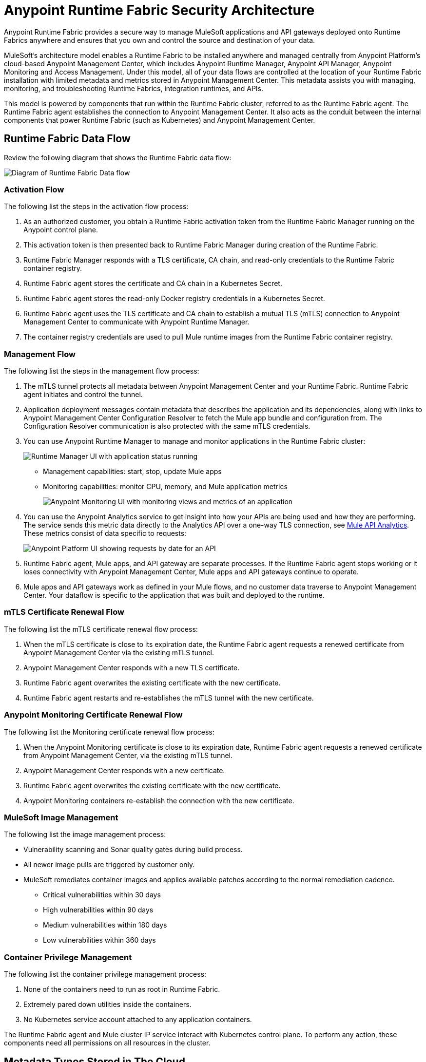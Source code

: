 = Anypoint Runtime Fabric Security Architecture

Anypoint Runtime Fabric provides a secure way to manage MuleSoft applications and API gateways deployed onto Runtime Fabrics anywhere and ensures that you own and control the source and destination of your data.

MuleSoft’s architecture model enables a Runtime Fabric to be installed anywhere and managed centrally from Anypoint Platform’s cloud-based Anypoint Management Center, which includes Anypoint Runtime Manager, Anypoint API Manager, Anypoint Monitoring and Access Management. Under this model, all of your data flows are controlled at the location of your Runtime Fabric installation with limited metadata and metrics stored in Anypoint Management Center. This metadata assists you with managing, monitoring, and troubleshooting Runtime Fabrics, integration runtimes, and APIs.

This model is powered by components that run within the Runtime Fabric cluster, referred to as the Runtime Fabric agent. The Runtime Fabric agent establishes the connection to Anypoint Management Center. It also acts as the conduit between the internal components that power Runtime Fabric (such as Kubernetes) and Anypoint Management Center. 


== Runtime Fabric Data Flow

Review the following diagram that shows the Runtime Fabric data flow:

image::rtf-security-data-flow.png[Diagram of Runtime Fabric Data flow]

=== Activation Flow

The following list the steps in the activation flow process:

. As an authorized customer, you obtain a Runtime Fabric activation token from the Runtime Fabric Manager running on the Anypoint control plane. 
. This activation token is then presented back to Runtime Fabric Manager during creation of the Runtime Fabric.
. Runtime Fabric Manager responds with a TLS certificate, CA chain, and read-only credentials to the Runtime Fabric container registry.
. Runtime Fabric agent stores the certificate and CA chain in a Kubernetes Secret.
. Runtime Fabric agent stores the read-only Docker registry credentials in a Kubernetes Secret.
. Runtime Fabric agent uses the TLS certificate and CA chain to establish a mutual TLS (mTLS) connection to Anypoint Management Center to communicate with Anypoint Runtime Manager.
. The container registry credentials are used to pull Mule runtime images from the Runtime Fabric container registry.

=== Management Flow

The following list the steps in the management flow process:

. The mTLS tunnel protects all metadata between Anypoint Management Center and your Runtime Fabric. Runtime Fabric agent initiates and control the tunnel.
. Application deployment messages contain metadata that describes the application and its dependencies, along with links to Anypoint Management Center Configuration Resolver to fetch the Mule app bundle and configuration from. The Configuration Resolver communication is also protected with the same mTLS credentials.
. You can use Anypoint Runtime Manager to manage and monitor applications in the Runtime Fabric cluster: 
+
image::rtf-security-runtime-manager.png[Runtime Manager UI with application status running]
+
* Management capabilities: start, stop, update Mule apps

* Monitoring capabilities: monitor CPU, memory, and Mule application metrics 
+
image::rtf-security-anypoint-monitoring.png[Anypoint Monitoring UI with monitoring views and metrics of an application]
+
[start=4]

. You can use the Anypoint Analytics service to get insight into how your APIs are being used and how they are performing. The service sends this metric data directly to the Analytics API over a one-way TLS connection, see xref:api-manager::analytics-landing-page.adoc[Mule API Analytics]. These metrics consist of data specific to requests:

+
image::rtf-security-anypoint-platform.png[Anypoint Platform UI showing requests by date for an API]
+

[start=5]
. Runtime Fabric agent,  Mule apps, and API gateway are separate processes. If the Runtime Fabric agent stops working or it loses connectivity with Anypoint Management Center, Mule apps and API gateways continue to operate.
. Mule apps and API gateways work as defined in your Mule flows, and no customer data traverse to Anypoint Management Center. Your dataflow is specific to the application that was built and deployed to the runtime.

=== mTLS Certificate Renewal Flow

The following list the mTLS certificate renewal flow process:

. When the mTLS certificate is close to its expiration date, the Runtime Fabric agent requests a renewed certificate from Anypoint Management Center via the existing mTLS tunnel.
. Anypoint Management Center responds with a new TLS certificate.
. Runtime Fabric agent overwrites the existing certificate with the new certificate.
. Runtime Fabric agent restarts and re-establishes the mTLS tunnel with the new certificate.

=== Anypoint Monitoring Certificate Renewal Flow

The following list the Monitoring certificate renewal flow process:

. When the Anypoint Monitoring certificate is close to its expiration date, Runtime Fabric agent requests a renewed certificate from Anypoint Management Center, via the existing mTLS tunnel.
. Anypoint Management Center responds with a new certificate.
. Runtime Fabric agent overwrites the existing certificate with the new certificate.
. Anypoint Monitoring containers re-establish the connection with the new certificate.

=== MuleSoft Image Management

The following list the image management process:

* Vulnerability scanning and Sonar quality gates during build process.
* All newer image pulls are triggered by customer only.
* MuleSoft remediates container images and applies available patches according to the normal remediation cadence.
** Critical vulnerabilities within 30 days
** High vulnerabilities within 90 days 
** Medium vulnerabilities within 180 days
** Low vulnerabilities within 360 days


===  Container Privilege Management

The following list the container privilege management process:

. None of the containers need to run as root in Runtime Fabric.
. Extremely pared down utilities inside the containers.  
. No Kubernetes service account attached to any application containers.

The Runtime Fabric agent and Mule cluster IP service interact with Kubernetes control plane. To perform any action, these components need all permissions on all resources in the cluster.


== Metadata Types Stored in The Cloud

The following metadata types are stored in the cloud:

* Runtime Fabric +
Information about a Runtime Fabric cluster. Specifically: +
+
** Name
** Region
** Cluster version
** Runtime Fabric agent version
** Associated environments
** Nodes, CPU, memory capacity, Kubernetes version, docker version, Kubernetes health warnings

* Mule apps +
The flow architecture that you create using Anypoint Studio. This flow architecture is metadata about your APIs, and you upload it to Runtime Manager. Mule apps are then deployed to the specified Runtime Fabric.

* Monitoring metrics (optional) +
Metrics about the basic runtime status that are collected on a poll configured on the runtime. Specifically: +

** CPU Usage - Past Hour, Current Time
** Memory Usage - Past Hour, Current Time
** Memory Total - Past Hour, Current Time
** Message Count - Past Hour, Current Time
** Response Time - Past Hour, Current Time
** Error Count - Past Hour, Current Time

* Analytics metrics (optional) +
You can enable analytics metrics to get insight into how your APIs are used and how they perform. You can configure these metrics and store the results for a maximum of 90 days. You can capture these metrics: +

** API name
** API version
** Application
** Browser
** City
** Client IP
** Continent
** Country
** Hardware platform
** OS family
** OS major Version
** OS minor Version
** OS version
** Postal code
** Resource path
** Status code
** Timezone
** User agent type
** User agent version
** Verb
** Violated policy name

* Advanced capabilities +
You can use advanced capabilities in this model to send payload information to the cloud. These are not turned on by default and require advanced configuration to turn on and use. An example of this capability is xref:runtime-manager::insight.adoc[Runtime Manager Insight] https://docs.mulesoft.com/runtime-manager/insight.
